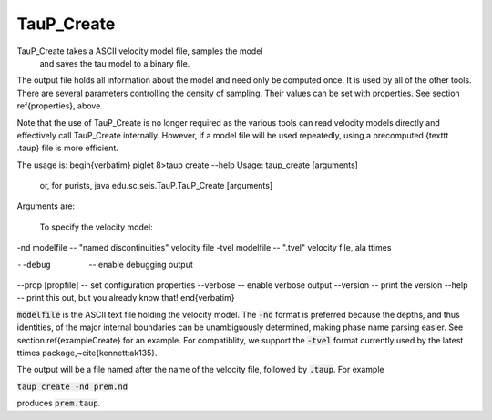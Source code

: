 
-----------
TauP_Create
-----------

TauP\_Create takes a ASCII velocity model file, samples the model
 and saves the tau model to a binary file.
The output file holds all
information about the model and need only be computed once. It
is used by all of the other tools. There are several parameters controlling
the density of sampling. Their values can be set with properties. See section
\ref{properties}, above.

Note that the use of TauP\_Create is no longer required as the various tools can read velocity models directly
and effectively call TauP\_Create internally. However, if a model file will be used repeatedly, using a
precomputed {\texttt .taup} file is more efficient.

The usage is:
\begin{verbatim}
piglet 8>taup create --help
Usage: taup_create [arguments]
  or, for purists, java edu.sc.seis.TauP.TauP_Create [arguments]

Arguments are:

   To specify the velocity model:
-nd modelfile       -- "named discontinuities" velocity file
-tvel modelfile     -- ".tvel" velocity file, ala ttimes

--debug              -- enable debugging output
--prop [propfile]    -- set configuration properties
--verbose            -- enable verbose output
--version            -- print the version
--help               -- print this out, but you already know that!
\end{verbatim}

:code:`modelfile` is the ASCII text file holding the velocity model.
The :code:`-nd` format is preferred
because the depths, and thus identities, of the major internal boundaries can
be unambiguously determined, making phase name parsing easier.
See section \ref{exampleCreate} for an example.
For compatiblity, we support the :code:`-tvel` format
currently used by the latest ttimes package,~\cite{kennett:ak135}.

The output will be a file named after the name of the
velocity file, followed by :code:`.taup`. For example

:code:`taup create -nd prem.nd`

produces :code:`prem.taup`.
